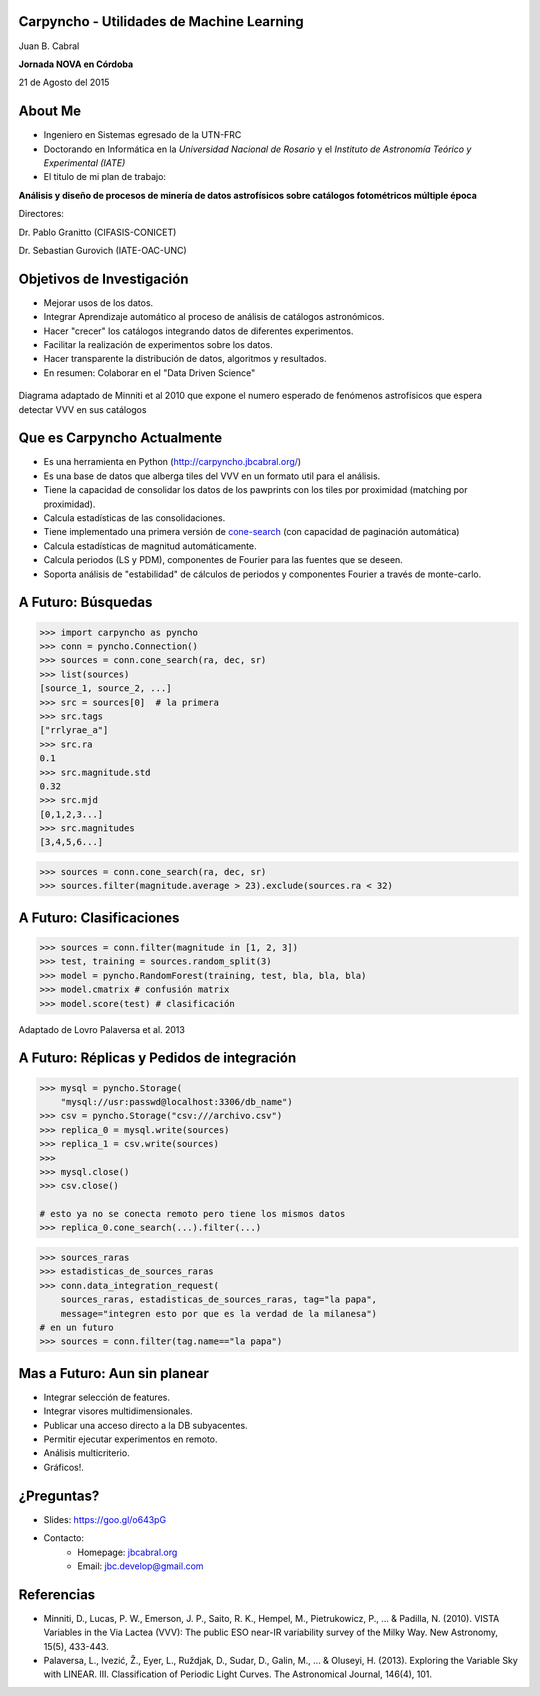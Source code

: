 .. =============================================================================
.. ICONS
.. =============================================================================




.. =============================================================================
.. CONTENT
.. =============================================================================

Carpyncho - Utilidades de Machine Learning
------------------------------------------

.. class:: center

    Juan B. Cabral

.. image:: imgs/portada.png
    :align: center
    :scale: 75 %

.. class:: center

    **Jornada NOVA en Córdoba**

    21 de Agosto del 2015

.. image:: imgs/nova.png
    :align: right
    :scale: 40 %


About Me
--------

- Ingeniero en Sistemas egresado de la UTN-FRC
- Doctorando en Informática en la *Universidad Nacional de Rosario* y el
  *Instituto de Astronomía Teórico y Experimental (IATE)*
- El titulo de mi plan de trabajo:

.. class:: center

        **Análisis y diseño de procesos de minería de datos astrofísicos sobre catálogos fotométricos múltiple época**

        Directores:

        Dr. Pablo Granitto (CIFASIS-CONICET)

        Dr. Sebastian Gurovich (IATE-OAC-UNC)


.. image:: imgs/logos.png
    :align: center
    :scale: 75 %


Objetivos de Investigación
--------------------------

- Mejorar usos de los datos.
- Integrar Aprendizaje automático al proceso de análisis de catálogos astronómicos.
- Hacer "crecer" los catálogos integrando datos de diferentes experimentos.
- Facilitar la realización de experimentos sobre los datos.
- Hacer transparente la distribución de datos, algoritmos y resultados.
- En resumen: Colaborar en el "Data Driven Science"

.. figure:: imgs/vvv.png
    :align: center
    :scale: 40 %

    Diagrama adaptado de Minniti et al 2010 que expone el numero esperado de
    fenómenos astrofísicos que espera detectar VVV en sus catálogos



Que es Carpyncho Actualmente
----------------------------

- Es una herramienta en Python (http://carpyncho.jbcabral.org/)
- Es una base de datos que alberga tiles del VVV en un formato util para el
  análisis.
- Tiene la capacidad de consolidar los datos de los pawprints con los tiles
  por proximidad (matching por proximidad).
- Calcula estadísticas de las consolidaciones.
- Tiene implementado una primera versión de `cone-search <http://localhost:8000/conesearch/?ra=44.472534179688&dec=-63.0&sr=0.86>`_
  (con capacidad de paginación automática)
- Calcula estadísticas de magnitud automáticamente.
- Calcula periodos (LS y PDM), componentes de Fourier para las fuentes que se
  deseen.
- Soporta análisis de "estabilidad" de cálculos de periodos y componentes
  Fourier a través de monte-carlo.

.. image:: imgs/lc.png
    :align: center
    :scale: 25 %


A Futuro: Búsquedas
-------------------

.. code-block:: python

    >>> import carpyncho as pyncho
    >>> conn = pyncho.Connection()
    >>> sources = conn.cone_search(ra, dec, sr)
    >>> list(sources)
    [source_1, source_2, ...]
    >>> src = sources[0]  # la primera
    >>> src.tags
    ["rrlyrae_a"]
    >>> src.ra
    0.1
    >>> src.magnitude.std
    0.32
    >>> src.mjd
    [0,1,2,3...]
    >>> src.magnitudes
    [3,4,5,6...]


.. code-block:: python

    >>> sources = conn.cone_search(ra, dec, sr)
    >>> sources.filter(magnitude.average > 23).exclude(sources.ra < 32)


A Futuro: Clasificaciones
-------------------------

.. code-block:: python

    >>> sources = conn.filter(magnitude in [1, 2, 3])
    >>> test, training = sources.random_split(3)
    >>> model = pyncho.RandomForest(training, test, bla, bla, bla)
    >>> model.cmatrix # confusión matrix
    >>> model.score(test) # clasificación

.. figure:: imgs/clas.png
    :align: center
    :scale: 25 %

    Adaptado de Lovro Palaversa et al. 2013


A Futuro: Réplicas y Pedidos de integración
-------------------------------------------

.. code-block:: python

    >>> mysql = pyncho.Storage(
        "mysql://usr:passwd@localhost:3306/db_name")
    >>> csv = pyncho.Storage("csv:///archivo.csv")
    >>> replica_0 = mysql.write(sources)
    >>> replica_1 = csv.write(sources)
    >>>
    >>> mysql.close()
    >>> csv.close()

    # esto ya no se conecta remoto pero tiene los mismos datos
    >>> replica_0.cone_search(...).filter(...)

.. code-block:: python

    >>> sources_raras
    >>> estadisticas_de_sources_raras
    >>> conn.data_integration_request(
        sources_raras, estadisticas_de_sources_raras, tag="la papa",
        message="integren esto por que es la verdad de la milanesa")
    # en un futuro
    >>> sources = conn.filter(tag.name=="la papa")


Mas a Futuro: Aun sin planear
-----------------------------

- Integrar selección de features.
- Integrar visores multidimensionales.
- Publicar una acceso directo a la DB subyacentes.
- Permitir ejecutar experimentos en remoto.
- Análisis multicriterio.
- Gráficos!.

.. image:: imgs/plan.png
    :align: center
    :scale: 35 %


¿Preguntas?
-----------

- Slides: https://goo.gl/o643pG
- Contacto:
    - Homepage: `jbcabral.org <http://jbcabral.org>`_
    - Email: `jbc.develop@gmail.com <mailto:jbc.develop@gmail.com>`_

.. image:: imgs/questions.png
    :align: center
    :scale: 50 %


Referencias
-----------

- Minniti, D., Lucas, P. W., Emerson, J. P., Saito, R. K., Hempel, M.,
  Pietrukowicz, P., ... & Padilla, N. (2010). VISTA Variables in the Via
  Lactea (VVV): The public ESO near-IR variability survey of the Milky Way.
  New Astronomy, 15(5), 433-443.
- Palaversa, L., Ivezić, Ž., Eyer, L., Ruždjak, D., Sudar, D., Galin, M., ... &
  Oluseyi, H. (2013). Exploring the Variable Sky with LINEAR. III.
  Classification of Periodic Light Curves. The Astronomical Journal,
  146(4), 101.





